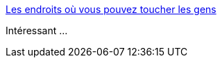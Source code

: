:jbake-type: post
:jbake-status: published
:jbake-title: Les endroits où vous pouvez toucher les gens
:jbake-tags: science,sociologie,comportement,_mois_oct.,_année_2015
:jbake-date: 2015-10-31
:jbake-depth: ../
:jbake-uri: shaarli/1446316929000.adoc
:jbake-source: https://nicolas-delsaux.hd.free.fr/Shaarli?searchterm=http%3A%2F%2Fwww.laboiteverte.fr%2Fles-endroits-ou-vous-pouvez-toucher-les-gens%2F&searchtags=science+sociologie+comportement+_mois_oct.+_ann%C3%A9e_2015
:jbake-style: shaarli

http://www.laboiteverte.fr/les-endroits-ou-vous-pouvez-toucher-les-gens/[Les endroits où vous pouvez toucher les gens]

Intéressant ...
